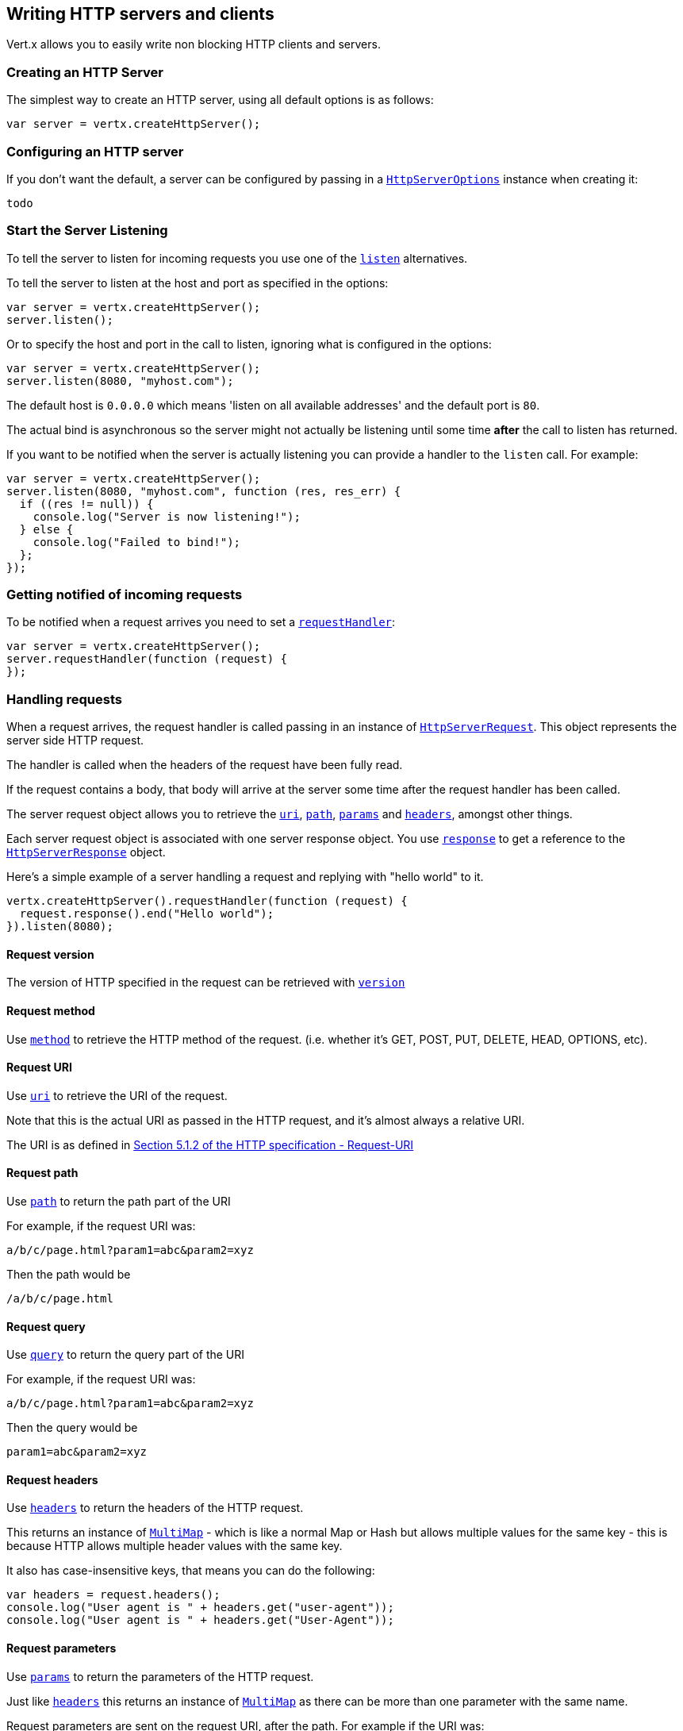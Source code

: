 == Writing HTTP servers and clients

Vert.x allows you to easily write non blocking HTTP clients and servers.

=== Creating an HTTP Server

The simplest way to create an HTTP server, using all default options is as follows:

[source,java]
----
var server = vertx.createHttpServer();

----

=== Configuring an HTTP server

If you don't want the default, a server can be configured by passing in a link:jsdoc/htt_serve_options-HttpServerOptions.html[`HttpServerOptions`]
instance when creating it:

[source,java]
----
todo
----

=== Start the Server Listening

To tell the server to listen for incoming requests you use one of the link:jsdoc/htt_server-HttpServer.html#listen[`listen`]
alternatives.

To tell the server to listen at the host and port as specified in the options:

[source,java]
----
var server = vertx.createHttpServer();
server.listen();

----

Or to specify the host and port in the call to listen, ignoring what is configured in the options:

[source,java]
----
var server = vertx.createHttpServer();
server.listen(8080, "myhost.com");

----

The default host is `0.0.0.0` which means 'listen on all available addresses' and the default port is `80`.

The actual bind is asynchronous so the server might not actually be listening until some time *after* the call to
listen has returned.

If you want to be notified when the server is actually listening you can provide a handler to the `listen` call.
For example:

[source,java]
----
var server = vertx.createHttpServer();
server.listen(8080, "myhost.com", function (res, res_err) {
  if ((res != null)) {
    console.log("Server is now listening!");
  } else {
    console.log("Failed to bind!");
  };
});

----

=== Getting notified of incoming requests

To be notified when a request arrives you need to set a link:jsdoc/htt_server-HttpServer.html#requestHandler[`requestHandler`]:

[source,java]
----
var server = vertx.createHttpServer();
server.requestHandler(function (request) {
});

----

=== Handling requests

When a request arrives, the request handler is called passing in an instance of link:jsdoc/htt_serve_request-HttpServerRequest.html[`HttpServerRequest`].
This object represents the server side HTTP request.

The handler is called when the headers of the request have been fully read.

If the request contains a body, that body will arrive at the server some time after the request handler has been called.

The server request object allows you to retrieve the link:jsdoc/htt_serve_request-HttpServerRequest.html#uri[`uri`],
link:jsdoc/htt_serve_request-HttpServerRequest.html#path[`path`], link:jsdoc/htt_serve_request-HttpServerRequest.html#params[`params`] and
link:jsdoc/htt_serve_request-HttpServerRequest.html#headers[`headers`], amongst other things.

Each server request object is associated with one server response object. You use
link:jsdoc/htt_serve_request-HttpServerRequest.html#response[`response`] to get a reference to the link:jsdoc/htt_serve_response-HttpServerResponse.html[`HttpServerResponse`]
object.

Here's a simple example of a server handling a request and replying with "hello world" to it.

[source,java]
----
vertx.createHttpServer().requestHandler(function (request) {
  request.response().end("Hello world");
}).listen(8080);

----

==== Request version

The version of HTTP specified in the request can be retrieved with link:jsdoc/htt_serve_request-HttpServerRequest.html#version[`version`]

==== Request method

Use link:jsdoc/htt_serve_request-HttpServerRequest.html#method[`method`] to retrieve the HTTP method of the request.
(i.e. whether it's GET, POST, PUT, DELETE, HEAD, OPTIONS, etc).

==== Request URI

Use link:jsdoc/htt_serve_request-HttpServerRequest.html#uri[`uri`] to retrieve the URI of the request.

Note that this is the actual URI as passed in the HTTP request, and it's almost always a relative URI.

The URI is as defined in http://www.w3.org/Protocols/rfc2616/rfc2616-sec5.html[Section 5.1.2 of the HTTP specification - Request-URI]

==== Request path

Use link:jsdoc/htt_serve_request-HttpServerRequest.html#path[`path`] to return the path part of the URI

For example, if the request URI was:

 a/b/c/page.html?param1=abc&param2=xyz

Then the path would be

 /a/b/c/page.html

==== Request query

Use link:jsdoc/htt_serve_request-HttpServerRequest.html#query[`query`] to return the query part of the URI

For example, if the request URI was:

 a/b/c/page.html?param1=abc&param2=xyz

Then the query would be

 param1=abc&param2=xyz

==== Request headers

Use link:jsdoc/htt_serve_request-HttpServerRequest.html#headers[`headers`] to return the headers of the HTTP request.

This returns an instance of link:jsdoc/mult_map-MultiMap.html[`MultiMap`] - which is like a normal Map or Hash but allows multiple
values for the same key - this is because HTTP allows multiple header values with the same key.

It also has case-insensitive keys, that means you can do the following:

[source,java]
----
var headers = request.headers();
console.log("User agent is " + headers.get("user-agent"));
console.log("User agent is " + headers.get("User-Agent"));

----

==== Request parameters

Use link:jsdoc/htt_serve_request-HttpServerRequest.html#params[`params`] to return the parameters of the HTTP request.

Just like link:jsdoc/htt_serve_request-HttpServerRequest.html#headers[`headers`] this returns an instance of link:jsdoc/mult_map-MultiMap.html[`MultiMap`]
as there can be more than one parameter with the same name.

Request parameters are sent on the request URI, after the path. For example if the URI was:

 /page.html?param1=abc&param2=xyz

Then the parameters would contain the following:

----
param1: 'abc'
param2: 'xyz
----

Note that these request parameters are retrieved from the URL of the request. If you have form attributes that
have been sent as part of the submission of an HTML form submitted in the body of a `multi-part/form-data` request
then they will not appear in the params here.

==== Remote address

The address of the sender of the request can be retrieved with link:jsdoc/htt_serve_request-HttpServerRequest.html#remoteAddress[`remoteAddress`].

==== Absolute URI

The URI passed in an HTTP request is usually relative. If you wish to retrieve the absolute URI corresponding
to the request, you can get it with link:jsdoc/htt_serve_request-HttpServerRequest.html#absoluteURI[`absoluteURI`]

==== End handler

The link:jsdoc/htt_serve_request-HttpServerRequest.html#endHandler[`endHandler`] of the request is invoked when the entire request,
including any body has been fully read.

==== Reading Data from the Request Body

Often an HTTP request contains a body that we want to read. As previously mentioned the request handler is called
when just the headers of the request have arrived so the request object does not have a body at that point.

This is because the body may be very large (e.g. a file upload) and we don't generally want to buffer the entire
body in memory before handing it to you, as that could cause the server to exhaust available memory.

To receive the body, you can use the link:jsdoc/htt_serve_request-HttpServerRequest.html#handler[`handler`]  on the request,
this will get called every time a chunk of the request body arrives. Here's an example:

[source,java]
----
request.handler(function (buffer) {
  console.log("I have received a chunk of the body of length " + buffer.length());
});

----

The object passed into the handler is a link:jsdoc/buffer-Buffer.html[`Buffer`], and the handler can be called
multiple times as data arrives from the network, depending on the size of the body.

In some cases (e.g. if the body is small) you will want to aggregate the entire body in memory, so you could do
the aggregation yourself as follows:

[source,java]
----
var Buffer = require("vertx-js/buffer");
var totalBuffer = Buffer.buffer();
request.handler(function (buffer) {
  console.log("I have received a chunk of the body of length " + buffer.length());
  totalBuffer.appendBuffer(buffer);
});
request.endHandler(function (v) {
  console.log("Full body received, length = " + totalBuffer.length());
});

----

This is such a common case, that Vert.x provides a link:jsdoc/htt_serve_request-HttpServerRequest.html#bodyHandler[`bodyHandler`] to do this
for you. The body handler is called once when all the body has been received:

[source,java]
----
request.bodyHandler(function (totalBuffer) {
  console.log("Full body received, length = " + totalBuffer.length());
});

----

==== Pumping requests

The request object is a link:jsdoc/rea_stream-ReadStream.html[`ReadStream`] so you can pump the request body to any
link:jsdoc/writ_stream-WriteStream.html[`WriteStream`] instance.

See the chapter on <<streams, streams and pumps>> for a detailed explanation.

==== Handling HTML forms

HTML forms can be submitted with either a content type of `application/x-www-form-urlencoded` or `multipart/form-data`.

For url encoded forms, the form attributes are encoded in the url, just like normal query parameters.

For multi-part forms they are encoded in the request body, and as such are not available until the entire body
has been read from the wire.

Multi-part forms can also contain file uploads.

If you want to retrieve the attributes of a multi-part form you should tell Vert.x that you expect to receive
such a form *before* any of the body is read by calling link:jsdoc/htt_serve_request-HttpServerRequest.html#setExpectMultipart[`setExpectMultipart`]
with true, and then you should retrieve the actual attributes using link:jsdoc/htt_serve_request-HttpServerRequest.html#formAttributes[`formAttributes`]
once the entire body has been read:

[source,java]
----
server.requestHandler(function (request) {
  request.setExpectMultipart(true);
  request.endHandler(function (v) {
    var formAttributes = request.formAttributes();
  });
});

----

==== Handling form file uploads

Vert.x can also handle file uploads which are encoded in a multi-part request body.

To receive file uploads you tell Vert.x to expect a multi-part form and set an
link:jsdoc/htt_serve_request-HttpServerRequest.html#uploadHandler[`uploadHandler`] on the request.

This handler will be called once for every
upload that arrives on the server.

The object passed into the handler is a link:jsdoc/htt_serve_fil_upload-HttpServerFileUpload.html[`HttpServerFileUpload`] instance.

[source,java]
----
server.requestHandler(function (request) {
  request.setExpectMultipart(true);
  request.uploadHandler(function (upload) {
    console.log("Got a file upload " + upload.name());
  });
});

----

File uploads can be large we don't provide the entire upload in a single buffer as that might result in memory
exhaustion, instead, the upload data is received in chunks:

[source,java]
----
request.uploadHandler(function (upload) {
  upload.handler(function (chunk) {
    console.log("Received a chunk of the upload of length " + chunk.length());
  });
});

----

The upload object is a link:jsdoc/rea_stream-ReadStream.html[`ReadStream`] so you can pump the request body to any
link:jsdoc/writ_stream-WriteStream.html[`WriteStream`] instance. See the chapter on <<streams, streams and pumps>> for a
detailed explanation.

If you just want to upload the file to disk somewhere you can use link:jsdoc/htt_serve_fil_upload-HttpServerFileUpload.html#streamToFileSystem[`streamToFileSystem`]:

[source,java]
----
request.uploadHandler(function (upload) {
  upload.streamToFileSystem("myuploads_directory/" + upload.filename());
});

----

WARNING: Make sure you check the filename in a production system to avoid malicious clients uploading files
to arbitrary places on your filesystem. See <<security_notes, security notes>> for more information.

=== Sending back responses

The server response object is an instance of link:jsdoc/htt_serve_response-HttpServerResponse.html[`HttpServerResponse`] and is obtained from the
request with link:jsdoc/htt_serve_request-HttpServerRequest.html#response[`response`].

You use the response object to write a response back to the HTTP client.

==== Setting status code and message

The default HTTP status code for a response is `200`, representing `OK`.

Use link:jsdoc/htt_serve_response-HttpServerResponse.html#setStatusCode[`setStatusCode`] to set a different code.

You can also specify a custom status message with link:jsdoc/htt_serve_response-HttpServerResponse.html#setStatusMessage[`setStatusMessage`].

If you don't specify a status message, the default one corresponding to the status code will be used.

==== Writing HTTP responses

To write data to an HTTP response, you use one the link:jsdoc/htt_serve_response-HttpServerResponse.html#write[`write`] operations.

These can be invoked multiple times before the response is ended. They can be invoked in a few ways:

With a single buffer:

[source,java]
----
var response = request.response();
response.write(buffer);

----

With a string. In this case the string will encoded using UTF-8 and the result written to the wire.

[source,java]
----
var response = request.response();
response.write("hello world!");

----

With a string and an encoding. In this case the string will encoded using the specified encoding and the
result written to the wire.

[source,java]
----
var response = request.response();
response.write("hello world!", "UTF-16");

----

Writing to a response is asynchronous and always returns immediately after the write has been queued.

If you are just writing a single string or buffer to the HTTP response you can write it and end the response in a
single call to the link:jsdoc/htt_serve_response-HttpServerResponse.html#end[`end`]

The first call to write results in the response header being being written to the response. Consequently, if you are
not using HTTP chunking then you must set the `Content-Length` header before writing to the response, since it will
be too late otherwise. If you are using HTTP chunking you do not have to worry.

==== Ending HTTP responses

Once you have finished with the HTTP response you should link:jsdoc/htt_serve_response-HttpServerResponse.html#end[`end`] it.

This can be done in several ways:

With no arguments, the response is simply ended.

[source,java]
----
var response = request.response();
response.write("hello world!");
response.end();

----

It can also be called with a string or buffer in the same way `write` is called. In this case it's just the same as
calling write with a string or buffer followed by calling end with no arguments. For example:

[source,java]
----
var response = request.response();
response.end("hello world!");

----

==== Closing the underlying connection

You can close the underlying TCP connection with link:jsdoc/htt_serve_response-HttpServerResponse.html#close[`close`].

Non keep-alive connections will be automatically closed by Vert.x when the response is ended.

Keep-alive connections are not automatically closed by Vert.x by default. If you want keep-alive connections to be
closed after an idle time, then you configure link:jsdoc/htt_serve_options-HttpServerOptions.html#setIdleTimeout[`setIdleTimeout`].

==== Setting response headers

HTTP response headers can be added to the response by adding them directly to the
link:jsdoc/htt_serve_response-HttpServerResponse.html#headers[`headers`]:

[source,java]
----
var response = request.response();
var headers = response.headers();
headers.set("content-type", "text/html");
headers.set("other-header", "wibble");

----

Or you can use link:jsdoc/htt_serve_response-HttpServerResponse.html#putHeader[`putHeader`]

[source,java]
----
var response = request.response();
response.putHeader("content-type", "text/html").putHeader("other-header", "wibble");

----

Headers must all be added before any parts of the response body are written.

==== Chunked HTTP responses and trailers

Vert.x supports http://en.wikipedia.org/wiki/Chunked_transfer_encoding[HTTP Chunked Transfer Encoding].

This allows the HTTP response body to be written in chunks, and is normally used when a large response body is
being streamed to a client and the total size is not known in advance.

You put the HTTP response into chunked mode as follows:

[source,java]
----
var response = request.response();
response.setChunked(true);

----

Default is non-chunked. When in chunked mode, each call to one of the link:jsdoc/htt_serve_response-HttpServerResponse.html#write[`write`]
methods will result in a new HTTP chunk being written out.

When in chunked mode you can also write HTTP response trailers to the response. These are actually written in
the final chunk of the response.

To add trailers to the response, add them directly to the link:jsdoc/htt_serve_response-HttpServerResponse.html#trailers[`trailers`].

[source,java]
----
var response = request.response();
response.setChunked(true);
var trailers = response.trailers();
trailers.set("X-wibble", "woobble").set("X-quux", "flooble");

----

Or use link:jsdoc/htt_serve_response-HttpServerResponse.html#putTrailer[`putTrailer`].

[source,java]
----
var response = request.response();
response.setChunked(true);
response.putTrailer("X-wibble", "woobble").putTrailer("X-quux", "flooble");

----

==== Serving files directly from disk

If you were writing a web server, one way to serve a file from disk would be to open it as an link:jsdoc/asyn_file-AsyncFile.html[`AsyncFile`]
and pump it to the HTTP response.

Or you could load it it one go using link:jsdoc/fil_system-FileSystem.html#readFile[`readFile`] and write it straight to the response.

Alternatively, Vert.x provides a method which allows you to serve a file from disk to an HTTP response in one operation.
Where supported by the underlying operating system this may result in the OS directly transferring bytes from the
file to the socket without being copied through user-space at all.

This is done by using link:jsdoc/htt_serve_response-HttpServerResponse.html#sendFile[`sendFile`], and is usually more efficient for large
files, but may be slower for small files.

Here's a very simple web server that serves files from the file system using sendFile:

[source,java]
----
vertx.createHttpServer().requestHandler(function (request) {
  var file = "";
  if (request.path() == "/") {
    file = "index.html";
  } else {
    if (!request.path().contains("..")) {
      file = request.path();
    }};
  request.response().sendFile("web/" + file);
}).listen(8080);

----

Sending a file is asynchronous and may not complete until some time after the call has returned. If you want to
be notified when the file has been writen you can use link:jsdoc/htt_serve_response-HttpServerResponse.html#sendFile[`sendFile`]

NOTE: If you use `sendFile` while using HTTPS it will copy through user-space, since if the kernel is copying data
directly from disk to socket it doesn't give us an opportunity to apply any encryption.

WARNING: If you're going to write web servers directly using Vert.x be careful that users cannot exploit the
path to access files outside the directory from which you want to serve them. It may be safer instead to use
Vert.x Apex.

==== Pumping responses

The server response is a link:jsdoc/writ_stream-WriteStream.html[`WriteStream`] instance so you can pump to it from any
link:jsdoc/rea_stream-ReadStream.html[`ReadStream`], e.g. link:jsdoc/asyn_file-AsyncFile.html[`AsyncFile`], link:jsdoc/ne_socket-NetSocket.html[`NetSocket`],
link:jsdoc/we_socket-WebSocket.html[`WebSocket`] or link:jsdoc/htt_serve_request-HttpServerRequest.html[`HttpServerRequest`].

Here's an example which echoes the request body back in the response for any PUT methods.
It uses a pump for the body, so it will work even if the HTTP request body is much larger than can fit in memory
at any one time:

[source,java]
----
todo
----

=== HTTP Compression

Vert.x comes with support for HTTP Compression out of the box.

This means you are able to automatically compress the body of the responses before they are sent back to the client.

If the client does not support HTTP compression the responses are sent back without compressing the body.

This allows to handle Client that support HTTP Compression and those that not support it at the same time.

To enable compression use can configure it with link:jsdoc/htt_serve_options-HttpServerOptions.html#setCompressionSupported[`setCompressionSupported`].

By default compression is not enabled.

When HTTP compression is enabled the server will check if the client incldes an `Accept-Encoding` header which
includes the supported compressions. Commonly used are deflate and gzip. Both are supported by Vert.x.

If such a header is found the server will automatically compress the body of the response with one of the supported
compressions and send it back to the client.

Be aware that compression may be able to reduce network traffic but is more CPU-intensive.

=== Creating an HTTP client

You create an link:jsdoc/htt_client-HttpClient.html[`HttpClient`] instance with default options as follows:

[source,java]
----
var client = vertx.createHttpClient();

----

If you want to configure options for the client, you create it as follows:

[source,java]
----
todo
----

=== Making requests

The http client is very flexible and there are various ways you can make requests with it.


Often you want to make many requests to the same host/port with an http client. To avoid you repeating the host/port
every time you make a request you can configure the client with a default host/port:

[source,java]
----
todo
----

Alternatively if you find yourself making lots of requests to different host/ports with the same client you can
simply specify the host/port when doing the request.

[source,java]
----
var client = vertx.createHttpClient();
client.getNow(8080, "myserver.mycompany.com", "/some-uri", function (response) {
  console.log("Received response with status code " + response.statusCode());
});
client.getNow("foo.othercompany.com", "/other-uri", function (response) {
  console.log("Received response with status code " + response.statusCode());
});

----

Both methods of specifying host/port are supported for all the different ways of making requests with the client.

==== Simple requests with no request body

Often, you'll want to make HTTP requests with no request body. This is usually the case with HTTP GET, OPTIONS and
HEAD requests.

The simplest way to do this with the Vert.x http client is using the methods prefixed with `Now`. For example
{@link io.vertx.core.http.HttpClient#getNow)}.

These methods create the http request and send it in a single method call and allow you to provide a handler that will be
called with the http response when it comes back.

[source,java]
----
var client = vertx.createHttpClient();
client.getNow("/some-uri", function (response) {
  console.log("Received response with status code " + response.statusCode());
});
client.headNow("/other-uri", function (response) {
  console.log("Received response with status code " + response.statusCode());
});

----

==== Writing general requests

At other times you don't know the request method you want to send until run-time. For that use case we provide
general purpose request methods such as link:jsdoc/htt_client-HttpClient.html#request[`request`] which allow you to specify
the HTTP method at run-time:

[source,java]
----
todo
----

==== Writing request bodies

Sometimes you'll want to write requests which have a body, or perhaps you want to write headers to a request
before sending it.

To do this you can call one of the specific request methods such as link:jsdoc/htt_client-HttpClient.html#post[`post`] or
one of the general purpose request methods such as link:jsdoc/htt_client-HttpClient.html#request[`request`].

These methods don't send the request immediately, but instead return an instance of link:jsdoc/htt_clien_request-HttpClientRequest.html[`HttpClientRequest`]
which can be used to write to the request body or write headers.

Here are some examples of writing a POST request with a body:

[source,java]
----
var client = vertx.createHttpClient();
var request = client.post("some-uri", function (response) {
  console.log("Received response with status code " + response.statusCode());
});
request.putHeader("content-length", "1000");
request.putHeader("content-type", "text/plain");
request.write(body);
request.end();
client.post("some-uri", function (response) {
  console.log("Received response with status code " + response.statusCode());
}).putHeader("content-length", "1000").putHeader("content-type", "text/plain").write(body).end();
client.post("some-uri", function (response) {
  console.log("Received response with status code " + response.statusCode());
}).putHeader("content-type", "text/plain").end(body);

----

Methods exist to write strings in UTF-8 encoding and in any specific encoding and to write buffers:

[source,java]
----
todo
----

If you are just writing a single string or buffer to the HTTP request you can write it and end the request in a
single call to the `end` function.

[source,java]
----
todo
----

When you're writing to a request, the first call to `write` will result in the request headers being written
out to the wire.

The actual write is asychronous and might not occur until some time after the call has returned.

Non-chunked HTTP requests with a request body require a `Content-Length` header to be provided.

Consequently, if you are not using chunked HTTP then you must set the `Content-Length` header before writing
to the request, as it will be too late otherwise.

If you are calling one of the `end` methods that take a string or buffer then Vert.x will automatically calculate
and set the `Content-Length` header before writing the request body.

If you are using HTTP chunking a a `Content-Length` header is not required, so you do not have to calculate the size
up-front.

==== Writing request headers

You can write headers to a request using the link:jsdoc/htt_clien_request-HttpClientRequest.html#headers[`headers`] multi-map as follows:

[source,java]
----
var headers = request.headers();
headers.set("content-type", "application/json").set("other-header", "foo");

----

The headers are an instance of link:jsdoc/mult_map-MultiMap.html[`MultiMap`] which provides operations for adding, setting and removing
entries. Http headers allow more than one value for a specific key.

You can also write headers using link:jsdoc/htt_clien_request-HttpClientRequest.html#putHeader[`putHeader`]

[source,java]
----
request.putHeader("content-type", "application/json").putHeader("other-header", "foo");

----

If you wish to write headers to the request you must do so before any part of the request body is written.

==== Ending HTTP requests

Once you have finished with the HTTP request you must end it with one of the link:jsdoc/htt_clien_request-HttpClientRequest.html#end[`end`]
operations.

Ending a request causes any headers to be written, if they have not already been written and the request to be marked
as complete.

Requests can be ended in several ways. With no arguments the request is simply ended:

[source,java]
----
request.end();

----

Or a string or buffer can be provided in the call to `end`. This is like calling `write` with the string or buffer
before calling `end` with no arguments

[source,java]
----
todo
----

==== Chunked HTTP requests

Vert.x supports http://en.wikipedia.org/wiki/Chunked_transfer_encoding[HTTP Chunked Transfer Encoding] for requests.

This allows the HTTP request body to be written in chunks, and is normally used when a large request body is being streamed
to the server, whose size is not known in advance.

You put the HTTP request into chunked mode using link:jsdoc/htt_clien_request-HttpClientRequest.html#setChunked[`setChunked`].

In chunked mode each call to write will cause a new chunk to be written to the wire. In chunked mode there is
no need to set the `Content-Length` of the request up-front.

[source,java]
----
request.setChunked(true);
for (var i = 0;i < 10;i++) {
  request.write("this-is-chunk-" + i);
};
request.end();

----

==== Request timeouts

You can set a timeout for a specific http request using link:jsdoc/htt_clien_request-HttpClientRequest.html#setTimeout[`setTimeout`].

If the request does not return any data within the timeout period an exception will be passed to the exception handler
(if provided) and the request will be closed.

==== Handling exceptions

You can handle exceptions corresponding to a request by setting an exception handler on the link:jsdoc/htt_clien_request-HttpClientRequest.html[`HttpClientRequest`]
instance:

[source,java]
----
var request = client.post("some-uri", function (response) {
  console.log("Received response with status code " + response.statusCode());
});
request.exceptionHandler(function (e) {
  console.log("Received exception: " + e.getMessage());
  e.printStackTrace();
});

----

TODO - what about exceptions in the getNow methods where no exception handler can be provided??

Maybe need a catch all exception handler??

==== Specifying a handler on the client request

Instead of providing a response handler in the call to create the client request object, alternatively, you can
not provide a handler when the request is created and set it later on the request object itself, using
link:jsdoc/htt_clien_request-HttpClientRequest.html#handler[`handler`], for example:

[source,java]
----
var request = client.post("some-uri");
request.handler(function (response) {
  console.log("Received response with status code " + response.statusCode());
});

----

==== Using the request as a stream

The link:jsdoc/htt_clien_request-HttpClientRequest.html[`HttpClientRequest`] instance is also a link:jsdoc/writ_stream-WriteStream.html[`WriteStream`] which means
you can pump to it from any link:jsdoc/rea_stream-ReadStream.html[`ReadStream`] instance.

For, example, you could pump a file on disk to a http request body as follows:

[source,java]
----
var Pump = require("vertx-js/pump");
request.setChunked(true);
var pump = Pump.pump(file, request);
file.endHandler(function (v) {
  request.end()});
pump.start();

----

=== Handling http responses

You receive an instance of link:jsdoc/htt_clien_response-HttpClientResponse.html[`HttpClientResponse`] into the handler that you specify in of
the request methods or by setting a handler directly on the link:jsdoc/htt_clien_request-HttpClientRequest.html[`HttpClientRequest`] object.

You can query the status code and the status message of the response with link:jsdoc/htt_clien_response-HttpClientResponse.html#statusCode[`statusCode`]
and link:jsdoc/htt_clien_response-HttpClientResponse.html#statusMessage[`statusMessage`].

[source,java]
----
client.getNow("some-uri", function (response) {
  console.log("Status code is " + response.statusCode());
  console.log("Status message is " + response.statusMessage());
});

----

==== Using the response as a stream

The link:jsdoc/htt_clien_response-HttpClientResponse.html[`HttpClientResponse`] instance is also a link:jsdoc/rea_stream-ReadStream.html[`ReadStream`] which means
you can pump it to any link:jsdoc/writ_stream-WriteStream.html[`WriteStream`] instance.

==== Response headers and trailers

Http responses can contain headers. Use link:jsdoc/htt_clien_response-HttpClientResponse.html#headers[`headers`] to get the headers.

The object returned is a link:jsdoc/mult_map-MultiMap.html[`MultiMap`] as HTTP headers can contain multiple values for single keys.

[source,java]
----
var contentType = response.headers().get("content-type");
var contentLength = response.headers().get("content-lengh");

----

Chunked HTTP responses can also contain trailers - these are sent in the last chunk of the response body.

You use link:jsdoc/htt_clien_response-HttpClientResponse.html#trailers[`trailers`] to get the trailers. Trailers are also a link:jsdoc/mult_map-MultiMap.html[`MultiMap`].

==== Reading the request body

The response handler is called when the headers of the response have been read from the wire.

If the response has a body this might arrive in several pieces some time after the headers have been read. We
don't wait for all the body to arrive before calling the response handler as the response could be very large and we
might be waiting a long time, or run out of memory for large responses.

As parts of the response body arrive, the link:jsdoc/htt_clien_response-HttpClientResponse.html#handler[`handler`] is called with
a link:jsdoc/buffer-Buffer.html[`Buffer`] representing the piece of the body:

[source,java]
----
client.getNow("some-uri", function (response) {
  response.handler(function (buffer) {
    console.log("Received a part of the response body: " + buffer);
  });
});

----

If you know the response body is not very large and want to aggregate it all in memory before handling it, you can
either aggregate it yourself:

[source,java]
----
var Buffer = require("vertx-js/buffer");
client.getNow("some-uri", function (response) {
  var totalBuffer = Buffer.buffer();
  response.handler(function (buffer) {
    console.log("Received a part of the response body: " + buffer.length());
    totalBuffer.appendBuffer(buffer);
  });
  response.endHandler(function (v) {
    console.log("Total response body length is " + totalBuffer.length());
  });
});

----

Or you can use the convenience link:jsdoc/htt_clien_response-HttpClientResponse.html#bodyHandler[`bodyHandler`] which
is called with the entire body when the response has been fully read:

[source,java]
----
client.getNow("some-uri", function (response) {
  response.bodyHandler(function (totalBuffer) {
    console.log("Total response body length is " + totalBuffer.length());
  });
});

----

==== Response end handler

The response link:jsdoc/htt_clien_response-HttpClientResponse.html#endHandler[`endHandler`] is called when the entire response body has been read
or immediately after the headers have been read and the response handler has been called if there is no body.

==== Reading cookies from the response

You can retrieve the list of cookies from a response using link:jsdoc/htt_clien_response-HttpClientResponse.html#cookies[`cookies`].

Alternatively you can just parse the `Set-Cookie` headers yourself in the response.


==== 100-Continue handling

According to the http://www.w3.org/Protocols/rfc2616/rfc2616-sec8.html[HTTP 1.1 specification] a client can set a
header `Expect: 100-Continue` and send the request header before sending the rest of the request body.

The server can then respond with an interim response status `Status: 100 (Continue)` to signify to the client that
it is ok to send the rest of the body.

The idea here is it allows the server to authorise and accept/reject the request before large amounts of data are sent.
Sending large amounts of data if the request might not be accepted is a waste of bandwidth and ties up the server
in reading data that it will just discard.

Vert.x allows you to set a link:jsdoc/htt_clien_request-HttpClientRequest.html#continueHandler[`continueHandler`] on the
client request object

This will be called if the server sends back a `Status: 100 (Continue)` response to signify that it is ok to send
the rest of the request.

This is used in conjunction with link:jsdoc/htt_clien_request-HttpClientRequest.html#sendHead[`sendHead`]to send the head of the request.

Here's an example:

[source,java]
----
var request = client.put("some-uri", function (response) {
  console.log("Received response with status code " + response.statusCode());
});
request.putHeader("Expect", "100-Continue");
request.continueHandler(function (v) {
  request.write("Some data");
  request.write("Some more data");
  request.end();
});

----

=== Enabling compression on the client

The http client comes with support for HTTP Compression out of the box.

This means the client can let the remote http server know that it supports compression, and will be able to handle
compressed response bodies.

An http server is free to either compress with one of the supported compression algorithms or to send the body back
without compressing it at all. So this is only a hint for the Http server which it may ignore at will.

To tell the http server which compression is supported by the client it will include an `Accept-Encoding` header with
the supported compression algorithm as value. Multiple compression algorithms are supported. In case of Vert.x this
will result in the following header added:

 Accept-Encoding: gzip, deflate

The server will choose then from one of these. You can detect if a server ompressed the body by checking for the
`Content-Encoding` header in the response sent back from it.

If the body of the response was compressed via gzip it will include for example the following header:

 Content-Encoding: gzip

To enable compression set link:jsdoc/htt_clien_options-HttpClientOptions.html#setTryUseCompression[`setTryUseCompression`] on the options
used when creating the client.

By default compression is disabled.

=== Pooling and keep alive

Http keep alive allows http connections to be used for more than one request. This can be a more efficient use of
connections when you're making multiple requests to the same server.

The http client supports pooling of connections, allowing you to reuse connections between requests.

For pooling to work, keep alive must be true using link:jsdoc/htt_clien_options-HttpClientOptions.html#setKeepAlive[`setKeepAlive`]
on the options used when configuring the client. The default value is true.

When keep alive is enabled. Vert.x will add a `Connection: Keep-Alive` header to each HTTP request sent.

The maximum number of connections to pool *for each server* is configured using link:jsdoc/htt_clien_options-HttpClientOptions.html#setMaxPoolSize[`setMaxPoolSize`]

When making a request with pooling enabled, Vert.x will create a new connection if there are less than the maximum number of
connections already created for that server, otherwise it will add the request to a queue.

When a response returns, if there are pending requests for the server, then the connection will be reused, otherwise
it will be closed.

This gives the benefits of keep alive when the client is loaded but means we don't keep connections hanging around
unnecessarily when there would be no benefits anyway.

=== Pipe-lining

The client also supports pipe-lining of requests on a connection.

Pipe-lining means another request is sent on the same connection before the response from the preceding one has
returned. Pipe-lining is not appropriate for all requests.

To enable pipe-lining, it must be enabled using link:jsdoc/htt_clien_options-HttpClientOptions.html#setPipelining[`setPipelining`].
By default pipe-lining is disabled.

When pipe-lining is enabled requests will be written to connections without waiting for previous responses to return.

When pipe-line responses return at the client, the connection will be automatically closed when all in-flight
responses have returned and there are no outstanding pending requests to write.

=== Server sharing

TODO
round robin requests etc

=== Using HTTPS with Vert.x

Vert.x http servers and clients can be configured to use HTTPS in exactly the same way as net servers.

Please see <<netserver_ssl, configuring net servers to use SSL>> for more information.

=== WebSockets

http://en.wikipedia.org/wiki/WebSocket[WebSockets] are a web technology that allows a full duplex socket-like
connection between HTTP servers and HTTP clients (typically browsers).

Vert.x supports WebSockets on both the client and server-side.

==== WebSockets on the server

There are two ways of handling WebSockets on the server side.

===== WebSocket handler

The first way involves providing a link:jsdoc/htt_server-HttpServer.html#websocketHandler[`websocketHandler`]
on the server instance.

When a WebSocket connection is made to the server, the handler will be called, passing in an instance of
link:jsdoc/serve_we_socket-ServerWebSocket.html[`ServerWebSocket`].

[source,java]
----
server.websocketHandler(function (websocket) {
  console.log("Connected!");
});

----

You can choose to reject the WebSocket by calling link:jsdoc/serve_we_socket-ServerWebSocket.html#reject[`reject`].

[source,java]
----
server.websocketHandler(function (websocket) {
  if (websocket.path() == "/myapi") {
    websocket.reject();
  } else {
  };
});

----

===== Upgrading to WebSocket

The second way of handling WebSockets is to handle the HTTP Upgrade request that was sent from the client, and
call link:jsdoc/htt_serve_request-HttpServerRequest.html#upgrade[`upgrade`] on the server request.

[source,java]
----
server.requestHandler(function (request) {
  if (request.path() == "/myapi") {
    var websocket = request.upgrade();
  } else {
    request.response().setStatusCode(400).end();
  };
});

----

===== The server WebSocket

The link:jsdoc/serve_we_socket-ServerWebSocket.html[`ServerWebSocket`] instance enables you to retrieve the link:jsdoc/serve_we_socket-ServerWebSocket.html#headers[`headers`],
link:jsdoc/serve_we_socket-ServerWebSocket.html#path[`path`] path}, link:jsdoc/serve_we_socket-ServerWebSocket.html#query[`query`] and
link:jsdoc/serve_we_socket-ServerWebSocket.html#uri[`uri`] URI} of the HTTP request of the WebSocket handshake.

==== WebSockets on the client

The Vert.x link:jsdoc/htt_client-HttpClient.html[`HttpClient`] supports WebSockets.

You can connect a WebSocket to a server using one of the link:jsdoc/htt_client-HttpClient.html#websocket[`websocket`] operations and
providing a handler.

The handler will be called with an instance of link:jsdoc/we_socket-WebSocket.html[`WebSocket`] when the connection has been made:

[source,java]
----
client.websocket("/some-uri", function (websocket) {
  console.log("Connected!");
});

----

==== Writing messages to WebSockets

If you wish to write a single binary WebSocket message containing a single WebSocket frame to the WebSocket (a
common case) the simplest way to do this is to use link:jsdoc/we_socket-WebSocket.html#writeMessage[`writeMessage`]:

[source,java]
----
todo
----

If the websocket message is larger than the maximum websocket frame size as configured with
link:jsdoc/htt_clien_options-HttpClientOptions.html#setMaxWebsocketFrameSize[`setMaxWebsocketFrameSize`]
then Vert.x will split it into multiple WebSocket frames before sending it on the wire.

==== Writing frames to WebSockets

A WebSocket message can be composed of multiple frames. In this case the first frame is either a _binary_ or _text_ frame
followed by one or more _continuation_ frames.

The last frame in the message is marked as _final_.

To send a message consisting of multiple frames you create frames using
link:jsdoc/we_socke_frame-WebSocketFrame.html#binaryFrame[`WebSocketFrame.binaryFrame`]
, link:jsdoc/we_socke_frame-WebSocketFrame.html#textFrame[`WebSocketFrame.textFrame`] or
link:jsdoc/we_socke_frame-WebSocketFrame.html#continuationFrame[`WebSocketFrame.continuationFrame`] and write them
to the WebSocket using link:jsdoc/we_socket-WebSocket.html#writeFrame[`writeFrame`].

Here's an example for binary frames:

[source,java]
----
var WebSocketFrame = require("vertx-js/web_socket_frame");
var frame1 = WebSocketFrame.binaryFrame(buffer1, false);
websocket.writeFrame(frame1);
var frame2 = WebSocketFrame.continuationFrame(buffer2, false);
websocket.writeFrame(frame2);
var frame3 = WebSocketFrame.continuationFrame(buffer2, true);
websocket.writeFrame(frame3);

----

==== Reading frames from WebSockets

To read frames from a WebSocket you use the link:jsdoc/we_socket-WebSocket.html#frameHandler[`frameHandler`].

The frame handler will be called with instances of link:jsdoc/we_socke_frame-WebSocketFrame.html[`WebSocketFrame`] when a frame arrives,
for example:

[source,java]
----
websocket.frameHandler(function (frame) {
  console.log("Received a frame of size!");
});

----

==== Closing WebSockets

Use link:jsdoc/we_socke_base-WebSocketBase.html#close[`close`] to close the WebSocket connection when you have finished with it.

==== Streaming WebSockets

The link:jsdoc/we_socket-WebSocket.html[`WebSocket`] instance is also a link:jsdoc/rea_stream-ReadStream.html[`ReadStream`] and a
link:jsdoc/writ_stream-WriteStream.html[`WriteStream`] so it can be used with pumps.

When using a WebSocket as a write stream or a read stream it can only be used with WebSockets connections that are
used with binary frames that are no split over multiple frames.

=== Automatic clean-up in verticles

If you're creating http servers and clients from inside verticles, those servers and clients will be automatically closed
when the verticle is undeployed.